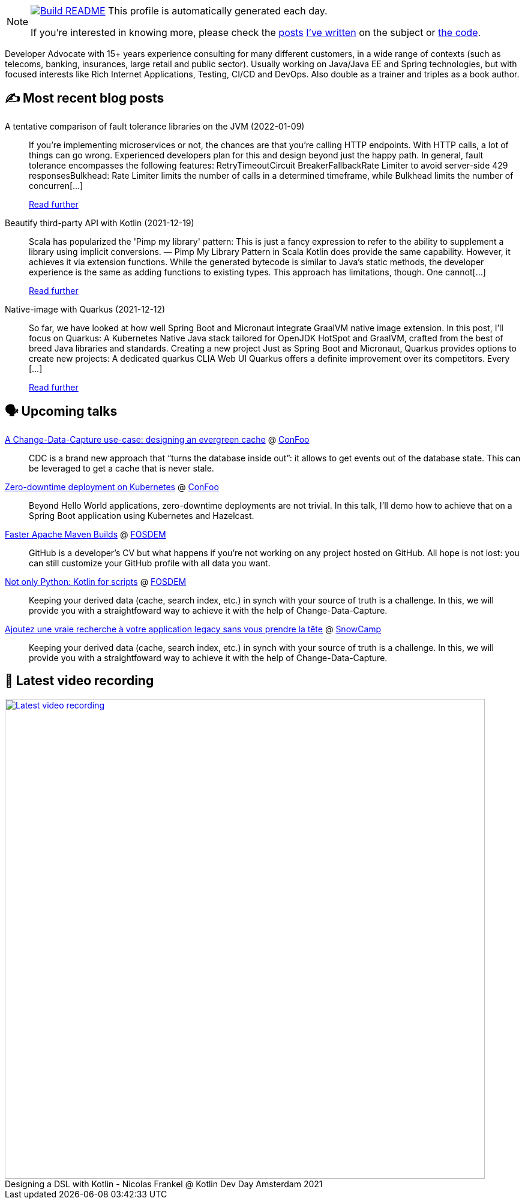 ifdef::env-github[]
:tip-caption: :bulb:
:note-caption: :information_source:
:important-caption: :heavy_exclamation_mark:
:caution-caption: :fire:
:warning-caption: :warning:
endif::[]

:figure-caption!:

[NOTE]
====
image:https://github.com/nfrankel/nfrankel/workflows/Build%20README/badge.svg[Build README,link="https://github.com/nfrankel/nfrankel/actions?query=workflow%3A%22Update+README%22"]
 This profile is automatically generated each day.

If you're interested in knowing more, please check the https://blog.frankel.ch/customizing-github-profile/1/[posts^] https://blog.frankel.ch/customizing-github-profile/2/[I've written^] on the subject or https://github.com/nfrankel/nfrankel/[the code^].
====

Developer Advocate with 15+ years experience consulting for many different customers, in a wide range of contexts (such as telecoms, banking, insurances, large retail and public sector). Usually working on Java/Java EE and Spring technologies, but with focused interests like Rich Internet Applications, Testing, CI/CD and DevOps. Also double as a trainer and triples as a book author.

## ✍️ Most recent blog posts


A tentative comparison of fault tolerance libraries on the JVM (2022-01-09)::
If you’re implementing microservices or not, the chances are that you’re calling HTTP endpoints. With HTTP calls, a lot of things can go wrong. Experienced developers plan for this and design beyond just the happy path. In general, fault tolerance encompasses the following features: RetryTimeoutCircuit BreakerFallbackRate Limiter to avoid server-side 429 responsesBulkhead: Rate Limiter limits the number of calls in a determined timeframe, while Bulkhead limits the number of concurren[...]
+
https://blog.frankel.ch/comparison-fault-tolerance-libraries/[Read further^]


Beautify third-party API with Kotlin (2021-12-19)::
Scala has popularized the 'Pimp my library' pattern: This is just a fancy expression to refer to the ability to supplement a library using implicit conversions. — Pimp My Library Pattern in Scala Kotlin does provide the same capability. However, it achieves it via extension functions. While the generated bytecode is similar to Java’s static methods, the developer experience is the same as adding functions to existing types. This approach has limitations, though. One cannot[...]
+
https://blog.frankel.ch/beautify-third-party-api-kotlin/[Read further^]


Native-image with Quarkus (2021-12-12)::
So far, we have looked at how well Spring Boot and Micronaut integrate GraalVM native image extension. In this post, I’ll focus on Quarkus: A Kubernetes Native Java stack tailored for OpenJDK HotSpot and GraalVM, crafted from the best of breed Java libraries and standards. Creating a new project Just as Spring Boot and Micronaut, Quarkus provides options to create new projects: A dedicated quarkus CLIA Web UI Quarkus offers a definite improvement over its competitors. Every [...]
+
https://blog.frankel.ch/native/quarkus/[Read further^]


## 🗣️ Upcoming talks


https://confoo.ca/en/2022/session/a-change-data-capture-use-case-designing-an-evergreen-cache[A Change-Data-Capture use-case: designing an evergreen cache^] @ https://confoo.ca/[ConFoo^]::
+
CDC is a brand new approach that “turns the database inside out”: it allows to get events out of the database state. This can be leveraged to get a cache that is never stale.

https://confoo.ca/en/2022/session/zero-downtime-deployment-on-kubernetes[Zero-downtime deployment on Kubernetes^] @ https://confoo.ca/[ConFoo^]::
+
Beyond Hello World applications, zero-downtime deployments are not trivial. In this talk, I’ll demo how to achieve that on a Spring Boot application using Kubernetes and Hazelcast.

https://fosdem.org/2022/schedule/event/maven/[Faster Apache Maven Builds^] @ https://fosdem.org/[FOSDEM^]::
+
GitHub is a developer’s CV but what happens if you’re not working on any project hosted on GitHub. All hope is not lost: you can still customize your GitHub profile with all data you want.

https://fosdem.org/2022/schedule/event/not_only_python_kotlin_for_scripts/[Not only Python: Kotlin for scripts^] @ https://fosdem.org/[FOSDEM^]::
+
Keeping your derived data (cache, search index, etc.) in synch with your source of truth is a challenge. In this, we will provide you with a straightfoward way to achieve it with the help of Change-Data-Capture.

https://snowcamp2022.sched.com/event/qHPE/ajoutez-une-vraie-recherche-a-votre-application-legacy-sans-vous-prendre-la-tete[Ajoutez une vraie recherche à votre application legacy sans vous prendre la tête^] @ http://snowcamp.io/[SnowCamp^]::
+
Keeping your derived data (cache, search index, etc.) in synch with your source of truth is a challenge. In this, we will provide you with a straightfoward way to achieve it with the help of Change-Data-Capture.

## 🎥 Latest video recording

image::https://img.youtube.com/vi/WkIMER5zGHY/sddefault.jpg[Latest video recording,800,link=https://www.youtube.com/watch?v=WkIMER5zGHY,title="Designing a DSL with Kotlin - Nicolas Frankel @ Kotlin Dev Day Amsterdam 2021"]